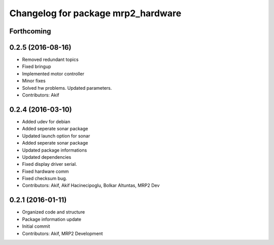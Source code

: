 ^^^^^^^^^^^^^^^^^^^^^^^^^^^^^^^^^^^
Changelog for package mrp2_hardware
^^^^^^^^^^^^^^^^^^^^^^^^^^^^^^^^^^^

Forthcoming
-----------

0.2.5 (2016-08-16)
------------------
* Removed redundant topics
* Fixed bringup
* Implemented motor controller
* Minor fixes
* Solved hw problems. Updated parameters.
* Contributors: Akif

0.2.4 (2016-03-10)
------------------
* Added udev for debian
* Added seperate sonar package
* Updated launch option for sonar
* Added seperate sonar package
* Updated package informations
* Updated dependencies
* Fixed display driver serial.
* Fixed hardware comm
* Fixed checksum bug.
* Contributors: Akif, Akif Hacinecipoglu, Bolkar Altuntas, MRP2 Dev

0.2.1 (2016-01-11)
------------------
* Organized code and structure
* Package information update
* Initial commit
* Contributors: Akif, MRP2 Development
